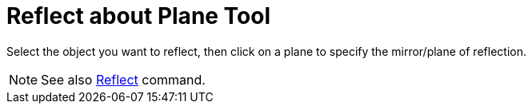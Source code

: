 = Reflect about Plane Tool

Select the object you want to reflect, then click on a plane to specify the mirror/plane of reflection.

[NOTE]

====

See also xref:/commands/Reflect_Command.adoc[Reflect] command.

====
